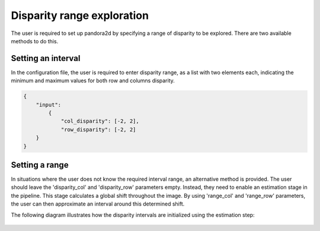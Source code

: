 .. _initial_disparity:

Disparity range exploration
===========================

The user is required to set up pandora2d by specifying a range of disparity to be explored.
There are two available methods to do this.

Setting an interval
-------------------

In the configuration file, the user is required to enter disparity range, as a list with two elements each, indicating
the minimum and maximum values for both row and columns disparity.

.. code:: json
    :name: Setting disparity ranges example

    {
        "input":
            {
                "col_disparity": [-2, 2],
                "row_disparity": [-2, 2]
        }
    }


.. figure:: ../Images/range_schema.png


Setting a range
---------------

In situations where the user does not know the required interval range, an alternative method is provided.
The user should leave the 'disparity_col' and 'disparity_row' parameters empty. Instead, they need to enable an estimation stage in the pipeline. This stage calculates a global shift throughout the image. By using 'range_col' and 'range_row' parameters, the user can then approximate an interval around this determined shift.

The following diagram illustrates how the disparity intervals are initialized using the estimation step:

.. figure:: ../Images/estimation_schema.png
